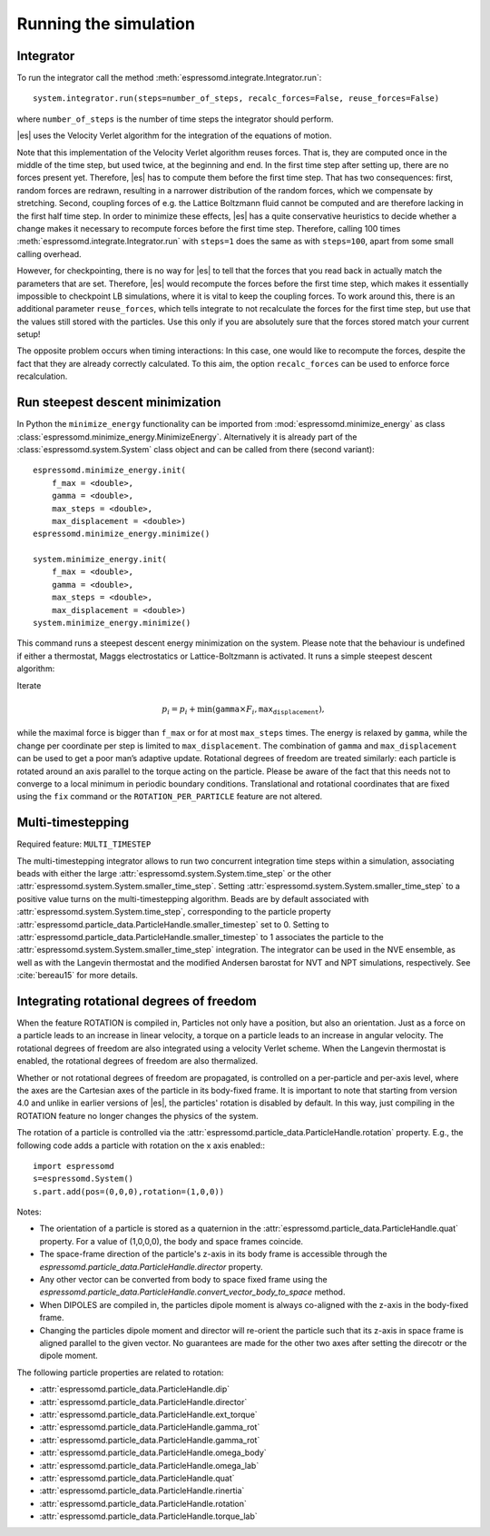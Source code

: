 .. _Running the simulation:

Running the simulation
======================

.. _Integrator:

Integrator
----------

To run the integrator call the method
:meth:`espressomd.integrate.Integrator.run`::

    system.integrator.run(steps=number_of_steps, recalc_forces=False, reuse_forces=False)

where ``number_of_steps`` is the number of time steps the integrator
should perform.

|es| uses the Velocity Verlet algorithm for the integration of the equations
of motion.

Note that this implementation of the Velocity Verlet algorithm reuses
forces. That is, they are computed once in the middle of the time step,
but used twice, at the beginning and end. In the first time
step after setting up, there are no forces present yet. Therefore, |es| has
to compute them before the first time step. That has two consequences:
first, random forces are redrawn, resulting in a narrower distribution
of the random forces, which we compensate by stretching. Second,
coupling forces of e.g. the Lattice Boltzmann fluid cannot be computed
and are therefore lacking in the first half time step. In order to
minimize these effects, |es| has a quite conservative heuristics to decide
whether a change makes it necessary to recompute forces before the first
time step. Therefore, calling 100 times
:meth:`espressomd.integrate.Integrator.run` with ``steps=1`` does the
same as with ``steps=100``, apart from some small calling overhead.

However, for checkpointing, there is no way for |es| to tell that the forces
that you read back in actually match the parameters that are set.
Therefore, |es| would recompute the forces before the first time step, which
makes it essentially impossible to checkpoint LB simulations, where it
is vital to keep the coupling forces. To work around this, there is
an additional parameter ``reuse_forces``, which tells integrate to not recalculate
the forces for the first time step, but use that the values still stored
with the particles. Use this only if you are absolutely sure that the
forces stored match your current setup!

The opposite problem occurs when timing interactions: In this case, one
would like to recompute the forces, despite the fact that they are
already correctly calculated. To this aim, the option ``recalc_forces`` can be used to
enforce force recalculation.

.. _Run steepest descent minimization:

Run steepest descent minimization
---------------------------------

In Python the ``minimize_energy`` functionality can be imported from
:mod:`espressomd.minimize_energy` as class
:class:`espressomd.minimize_energy.MinimizeEnergy`. Alternatively it
is already part of the :class:`espressomd.system.System` class object
and can be called from there (second variant)::

    espressomd.minimize_energy.init(
        f_max = <double>,
        gamma = <double>,
        max_steps = <double>,
        max_displacement = <double>)
    espressomd.minimize_energy.minimize()

    system.minimize_energy.init(
        f_max = <double>,
        gamma = <double>,
        max_steps = <double>,
        max_displacement = <double>)
    system.minimize_energy.minimize()

This command runs a steepest descent energy minimization on the system.
Please note that the behaviour is undefined if either a thermostat,
Maggs electrostatics or Lattice-Boltzmann is activated. It runs a simple
steepest descent algorithm:

Iterate

.. math:: p_i = p_i + \min(\texttt{gamma} \times F_i, \texttt{max_displacement}),

while the maximal force is bigger than ``f_max`` or for at most ``max_steps`` times. The energy
is relaxed by ``gamma``, while the change per coordinate per step is limited to ``max_displacement``.
The combination of ``gamma`` and ``max_displacement`` can be used to get a poor man’s adaptive update.
Rotational degrees of freedom are treated similarly: each particle is
rotated around an axis parallel to the torque acting on the particle.
Please be aware of the fact that this needs not to converge to a local
minimum in periodic boundary conditions. Translational and rotational
coordinates that are fixed using the ``fix`` command or the
``ROTATION_PER_PARTICLE`` feature are not altered.

.. _Multi-timestepping:

Multi-timestepping
------------------

Required feature: ``MULTI_TIMESTEP``

The multi-timestepping integrator allows to run two concurrent
integration time steps within a simulation, associating beads with
either the large :attr:`espressomd.system.System.time_step` or the
other :attr:`espressomd.system.System.smaller_time_step`. Setting
:attr:`espressomd.system.System.smaller_time_step` to a positive
value turns on the multi-timestepping algorithm. Beads are by default associated with
:attr:`espressomd.system.System.time_step`, corresponding to the
particle property
:attr:`espressomd.particle_data.ParticleHandle.smaller_timestep` set
to 0. Setting to
:attr:`espressomd.particle_data.ParticleHandle.smaller_timestep` to 1
associates the particle to the
:attr:`espressomd.system.System.smaller_time_step` integration. The
integrator can be used in the NVE ensemble, as well as with the
Langevin thermostat and the modified Andersen barostat for NVT and NPT
simulations, respectively. See :cite:`bereau15` for more details.

.. _Integrating rotational degrees of freedom:

Integrating rotational degrees of freedom
-----------------------------------------
When the feature ROTATION is compiled in, Particles not only have a position, but also an orientation.
Just as a force on a particle leads to an increase in linear velocity, a torque on a particle leads to an increase in angular velocity. The rotational degrees of freedom are also integrated using a velocity Verlet scheme.
When the Langevin thermostat is enabled, the rotational degrees of freedom are also thermalized.

Whether or not rotational degrees of freedom are propagated, is controlled on a per-particle and per-axis level, where the axes are the Cartesian axes of the particle in its body-fixed frame.
It is important to note that starting from version 4.0 and unlike in earlier versions of |es|, the particles' rotation is disabled by default.
In this way, just compiling in the ROTATION feature no longer changes the physics of the system.

The rotation of a particle is controlled via the :attr:`espressomd.particle_data.ParticleHandle.rotation` property. E.g., the following code adds a particle with rotation on the x axis enabled:::
    
    import espressomd
    s=espressomd.System()
    s.part.add(pos=(0,0,0),rotation=(1,0,0))

Notes:

* The orientation of a particle is stored as a quaternion in the :attr:`espressomd.particle_data.ParticleHandle.quat` property. For a value of (1,0,0,0), the body and space frames coincide. 
* The space-frame direction of the particle's z-axis in its body frame is accessible through the `espressomd.particle_data.ParticleHandle.director` property.
* Any other vector can be converted from body to space fixed frame using the `espressomd.particle_data.ParticleHandle.convert_vector_body_to_space` method.
* When DIPOLES are compiled in, the particles dipole moment is always co-aligned with the z-axis in the body-fixed frame.
* Changing the particles dipole moment and director will re-orient the particle such that its z-axis in space frame is aligned parallel to the given vector. No guarantees are made for the other two axes after setting the direcotr or the dipole moment.


The following particle properties are related to rotation:

* :attr:`espressomd.particle_data.ParticleHandle.dip`
* :attr:`espressomd.particle_data.ParticleHandle.director`
* :attr:`espressomd.particle_data.ParticleHandle.ext_torque`
* :attr:`espressomd.particle_data.ParticleHandle.gamma_rot`
* :attr:`espressomd.particle_data.ParticleHandle.gamma_rot`
* :attr:`espressomd.particle_data.ParticleHandle.omega_body`
* :attr:`espressomd.particle_data.ParticleHandle.omega_lab`
* :attr:`espressomd.particle_data.ParticleHandle.quat`
* :attr:`espressomd.particle_data.ParticleHandle.rinertia`
* :attr:`espressomd.particle_data.ParticleHandle.rotation`
* :attr:`espressomd.particle_data.ParticleHandle.torque_lab`

